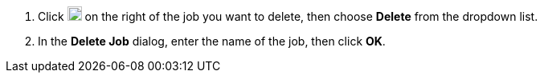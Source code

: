 // :ks_include_id: 3e648f1c3f8d41a0a4ff221ad9efd72d
. Click image:/images/ks-qkcp/zh/icons/more.svg[more,18,18] on the right of the job you want to delete, then choose **Delete** from the dropdown list.

. In the **Delete Job** dialog, enter the name of the job, then click **OK**.

